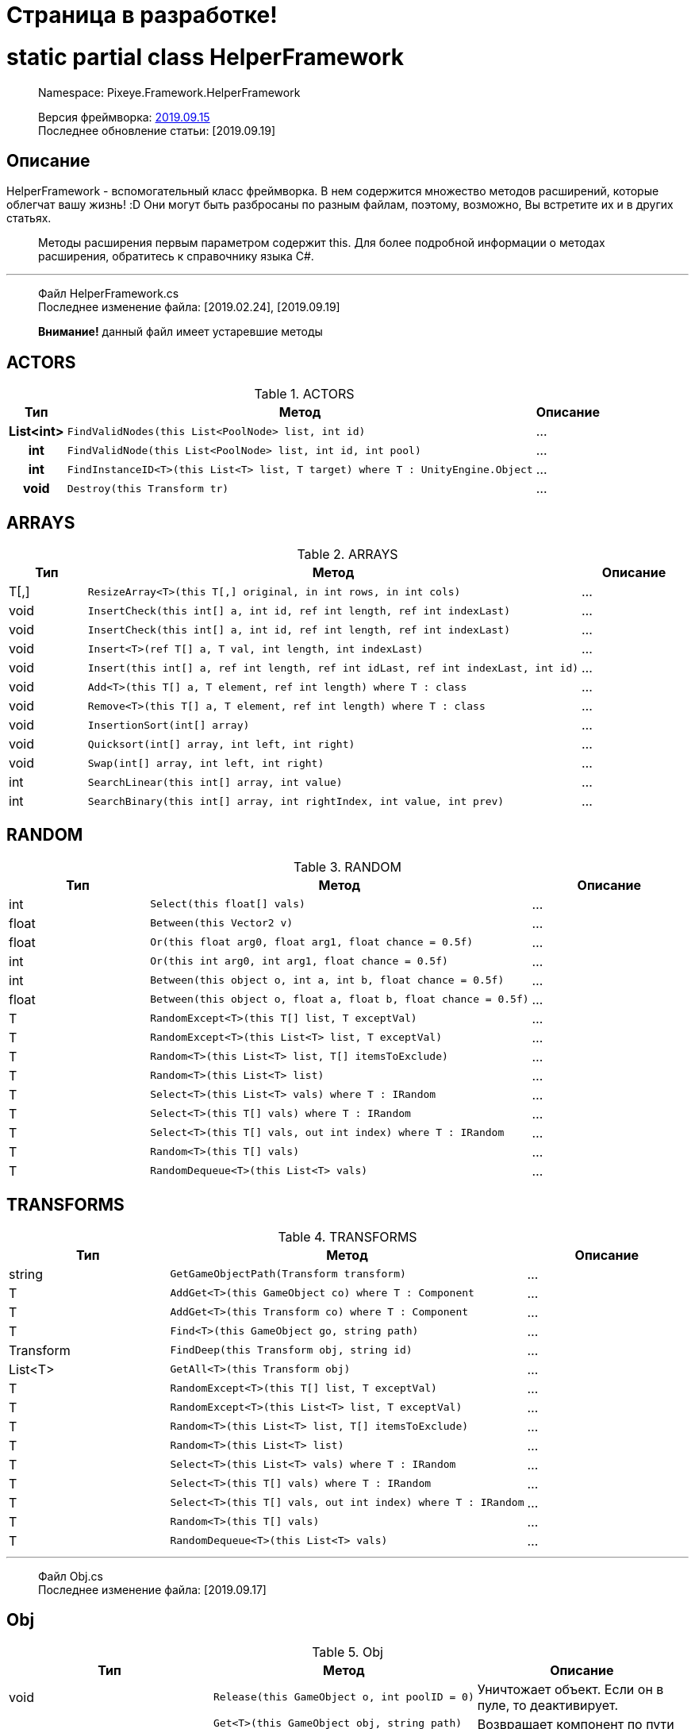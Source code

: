 = Страница в разработке!

= static partial class HelperFramework

> Namespace: Pixeye.Framework.HelperFramework

> Версия фреймворка: https://github.com/dimmpixeye/actors/tree/2019.9.15[2019.09.15] +
> Последнее обновление статьи: [2019.09.19]

## Описание
HelperFramework - вспомогательный класс фреймворка. В нем содержится множество методов расширений, которые облегчат вашу жизнь! :D Они могут быть разбросаны по разным файлам, поэтому, возможно, Вы встретите их и в других статьях.

> Методы расширения первым параметром содержит this. Для более подробной информации о методах расширения, обратитесь к справочнику языка C#.

---

> Файл HelperFramework.cs +
> Последнее изменение файла: [2019.02.24], [2019.09.19] 

> **Внимание!** данный файл имеет устаревшие методы

## ACTORS
[width = 75%]
[cols = "^1h,2,3"]
.ACTORS
|===
|Тип |Метод |Описание

|List<int> 
a| [source,csharp] 
FindValidNodes(this List<PoolNode> list, int id)
|...

|int 
a| [source,csharp] 
FindValidNode(this List<PoolNode> list, int id, int pool)
|...

|int 
a| [source,csharp] 
FindInstanceID<T>(this List<T> list, T target) where T : UnityEngine.Object
|...

|void 
a| [source,csharp] 
Destroy(this Transform tr)
|...
|===

## ARRAYS

.ARRAYS
|===
|Тип |Метод |Описание

|T[,] 
a| [source,csharp] 
ResizeArray<T>(this T[,] original, in int rows, in int cols)
|...

|void 
a| [source,csharp] 
InsertCheck(this int[] a, int id, ref int length, ref int indexLast)
|...

|void 
a| [source,csharp] 
InsertCheck(this int[] a, int id, ref int length, ref int indexLast)
|...

|void 
a| [source,csharp] 
Insert<T>(ref T[] a, T val, int length, int indexLast)
|...

|void 
a| [source,csharp] 
Insert(this int[] a, ref int length, ref int idLast, ref int indexLast, int id)
|...

|void 
a| [source,csharp] 
Add<T>(this T[] a, T element, ref int length) where T : class
|...

|void 
a| [source,csharp] 
Remove<T>(this T[] a, T element, ref int length) where T : class
|...

|void 
a| [source,csharp] 
InsertionSort(int[] array)
|...

|void 
a| [source,csharp] 
Quicksort(int[] array, int left, int right)
|...

|void 
a| [source,csharp] 
Swap(int[] array, int left, int right)
|...

|int
a| [source,csharp] 
SearchLinear(this int[] array, int value)
|...

|int
a| [source,csharp] 
SearchBinary(this int[] array, int rightIndex, int value, int prev)
|...
|===


## RANDOM

.RANDOM
|===
|Тип |Метод |Описание

|int 
a| [source,csharp] 
Select(this float[] vals)
|...

|float 
a| [source,csharp] 
Between(this Vector2 v)
|...

|float 
a| [source,csharp] 
Or(this float arg0, float arg1, float chance = 0.5f)
|...

|int 
a| [source,csharp] 
Or(this int arg0, int arg1, float chance = 0.5f)
|...

|int 
a| [source,csharp] 
Between(this object o, int a, int b, float chance = 0.5f)
|...

|float 
a| [source,csharp] 
Between(this object o, float a, float b, float chance = 0.5f)
|...

|T 
a| [source,csharp] 
RandomExcept<T>(this T[] list, T exceptVal)
|...

|T 
a| [source,csharp] 
RandomExcept<T>(this List<T> list, T exceptVal)
|...

|T 
a| [source,csharp] 
Random<T>(this List<T> list, T[] itemsToExclude)
|...

| T 
a| [source,csharp] 
Random<T>(this List<T> list)
|...

|T 
a| [source,csharp] 
Select<T>(this List<T> vals) where T : IRandom
|...

|T 
a| [source,csharp] 
Select<T>(this T[] vals) where T : IRandom
|...

|T 
a| [source,csharp] 
Select<T>(this T[] vals, out int index) where T : IRandom
|...

|T 
a| [source,csharp] 
Random<T>(this T[] vals)
|...

|T 
a| [source,csharp] 
RandomDequeue<T>(this List<T> vals)
|...
|===

## TRANSFORMS

.TRANSFORMS
|===
|Тип |Метод |Описание

|string 
a| [source,csharp] 
GetGameObjectPath(Transform transform)
|...

|T 
a| [source,csharp] 
AddGet<T>(this GameObject co) where T : Component
|...

|T 
a| [source,csharp] 
AddGet<T>(this Transform co) where T : Component
|...

|T 
a| [source,csharp] 
Find<T>(this GameObject go, string path)
|...

|Transform 
a| [source,csharp] 
FindDeep(this Transform obj, string id)
|...

|List<T> 
a| [source,csharp] 
GetAll<T>(this Transform obj)
|...

|T 
a| [source,csharp] 
RandomExcept<T>(this T[] list, T exceptVal)
|...

|T 
a| [source,csharp] 
RandomExcept<T>(this List<T> list, T exceptVal)
|...

|T 
a| [source,csharp] 
Random<T>(this List<T> list, T[] itemsToExclude)
|...

| T 
a| [source,csharp] 
Random<T>(this List<T> list)
|...

|T 
a| [source,csharp] 
Select<T>(this List<T> vals) where T : IRandom
|...

|T 
a| [source,csharp] 
Select<T>(this T[] vals) where T : IRandom
|...

|T 
a| [source,csharp] 
Select<T>(this T[] vals, out int index) where T : IRandom
|...

|T 
a| [source,csharp] 
Random<T>(this T[] vals)
|...

|T 
a| [source,csharp] 
RandomDequeue<T>(this List<T> vals)
|...
|===

---

> Файл Obj.cs +
> Последнее изменение файла: [2019.09.17]

## Obj

.Obj
|===
|Тип |Метод |Описание

|void 
a| [source,csharp] 
Release(this GameObject o, int poolID = 0)
|Уничтожает объект. Если он в пуле, то деактивирует.

.3+|T 
a| [source,csharp] 
Get<T>(this GameObject obj, string path)
.3+|Возвращает компонент по пути path. +
Альтернатива GetComponent

a| [source,csharp] 
Get<T>(this Transform tr, string path)

a| [source,csharp] 
Get<T>(this Behaviour obj, string path)
|===

---

> Файл Math.cs +
> Последнее изменение файла: [2019.09.19] 

## Math

.Math
|===
|Тип |Метод |Описание

.2+|bool
a| [source,csharp] 
Every(this float step, float time)
.2+|Возвращает true, если `time` кратно `step`

a| [source,csharp] 
Every(this int step, float time)

.2+|bool
a| [source,csharp]
PlusCheck(ref this float arg0_pl, float val_pl, float clamp_pl = 1f)
.2+|`clamp_pl` - верхний порог результата. +
В `arg0_pl` записывается результат сложения с `val_pl`. +
Возвращает true, если результат суммы >= `clamp_pl`.

a| [source,csharp] 
PlusCheck(ref this int arg0_pl, int val_pl, int clamp_pl = 1)

.2+|bool
a| [source,csharp] 
MinusCheck(ref this float arg0_mn, float val_mn, float clamp_mn = 0f)
.2+|`clamp_mn` - нижний порог результата. +
В `arg0_mn` записывается результат вычитания `val_pl`. +
Возвращает true, если результат вычитания <= `clamp_mn`.

a| [source,csharp] 
MinusCheck(ref this int arg0_mn, int val_mn, int clamp_mn = 0)

.2+|void 
a| [source,csharp] 
Plus(ref this float arg0_pl, float val_pl, float clamp_pl = 1f)
.2+|`clamp_pl` - верхний порог результата. +
В `arg0_pl` записывается результат сложения с `val_pl`.

a| [source,csharp] 
Plus(ref this int arg0_pl, int val_pl, int clamp_pl = 1)

.2+|void 
a| [source,csharp] 
Minus(ref this float arg0_mn, float val_mn, float clamp_mn = 0f)
.2+|`clamp_mn` - нижний порог результата. +
В `arg0_mn` записывается результат вычитания `val_pl`.

a| [source,csharp] 
Minus(ref this int arg0_mn, int val_mn, int clamp_mn = 0)
|===

## Bits

.Bits
|===
|Тип |Метод |Описание

|void
a| [source,csharp] 
BitOn(this ref int bitToTurnOn, int value)
|В `bitToTurnOn` записывает результат побитового сложения с `value` 

|void
a| [source,csharp] 
BitOff(this ref int bitToTurnOff, int value)
|В `bitToTurnOn` записывает результат побитового вычитания `value`

|void
a| [source,csharp] 
BitFlip(this ref int bitToFlip, int value)
|Инвертирует `bitToFlip`

|bool 
a| [source,csharp] 
BitCheck(this ref int bits, int value)
|Побитовое сравнение `bits` с `value`
|===